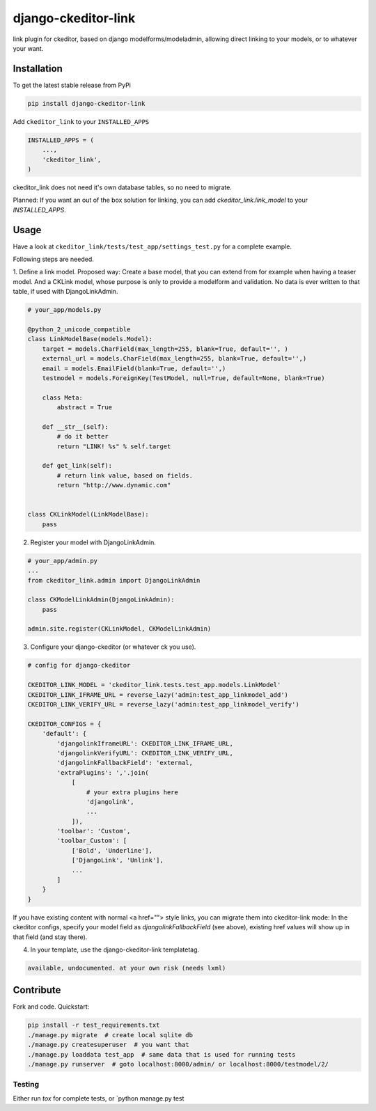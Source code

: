 django-ckeditor-link
*****************

.. image:: https://travis-ci.org/bnzk/django-ckeditor-link.svg
    :target: https://travis-ci.org/bnzk/django-ckeditor-link
.. image:: https://img.shields.io/pypi/v/django-ckeditor-link.svg
    :target: https://pypi.python.org/pypi/django-ckeditor-link/
.. image:: https://img.shields.io/pypi/l/django-ckeditor-link.svg
    :target: https://pypi.python.org/pypi/django-ckeditor-link/

link plugin for ckeditor, based on django modelforms/modeladmin, allowing direct linking to your models, or to whatever your want.


Installation
------------

To get the latest stable release from PyPi

.. code-block:: bash

    pip install django-ckeditor-link

Add ``ckeditor_link`` to your ``INSTALLED_APPS``

.. code-block:: python

    INSTALLED_APPS = (
        ...,
        'ckeditor_link',
    )

ckeditor_link does not need it's own database tables, so no need to migrate.

Planned: If you want an out of the box solution for linking, you can add `ckeditor_link.link_model` to your
`INSTALLED_APPS`.


Usage
------------

Have a look at ``ckeditor_link/tests/test_app/settings_test.py`` for a complete example.

Following steps are needed.


1. Define a link model. Proposed way: Create a base model, that you can extend from for example when
having a teaser model. And a CKLink model, whose purpose is only to provide a modelform and validation. No data is
ever written to that table, if used with DjangoLinkAdmin.

.. code-block:: python

    # your_app/models.py

    @python_2_unicode_compatible
    class LinkModelBase(models.Model):
        target = models.CharField(max_length=255, blank=True, default='', )
        external_url = models.CharField(max_length=255, blank=True, default='',)
        email = models.EmailField(blank=True, default='',)
        testmodel = models.ForeignKey(TestModel, null=True, default=None, blank=True)

        class Meta:
            abstract = True

        def __str__(self):
            # do it better
            return "LINK! %s" % self.target

        def get_link(self):
            # return link value, based on fields.
            return "http://www.dynamic.com"


    class CKLinkModel(LinkModelBase):
        pass


2. Register your model with DjangoLinkAdmin.

.. code-block:: python

    # your_app/admin.py
    ...
    from ckeditor_link.admin import DjangoLinkAdmin

    class CKModelLinkAdmin(DjangoLinkAdmin):
        pass

    admin.site.register(CKLinkModel, CKModelLinkAdmin)


3. Configure your django-ckeditor (or whatever ck you use).

.. code-block:: python

    # config for django-ckeditor

    CKEDITOR_LINK_MODEL = 'ckeditor_link.tests.test_app.models.LinkModel'
    CKEDITOR_LINK_IFRAME_URL = reverse_lazy('admin:test_app_linkmodel_add')
    CKEDITOR_LINK_VERIFY_URL = reverse_lazy('admin:test_app_linkmodel_verify')

    CKEDITOR_CONFIGS = {
        'default': {
            'djangolinkIframeURL': CKEDITOR_LINK_IFRAME_URL,
            'djangolinkVerifyURL': CKEDITOR_LINK_VERIFY_URL,
            'djangolinkFallbackField': 'external,
            'extraPlugins': ','.join(
                [
                    # your extra plugins here
                    'djangolink',
                    ...
                ]),
            'toolbar': 'Custom',
            'toolbar_Custom': [
                ['Bold', 'Underline'],
                ['DjangoLink', 'Unlink'],
                ...
            ]
        }
    }

If you have existing content with normal <a href=""> style links, you can migrate them into ckeditor-link mode:
In the ckeditor configs, specify your model field as `djangolinkFallbackField` (see above), existing href values will
show up in that field (and stay there).


4. In your template, use the django-ckeditor-link templatetag.

.. code-block:: html

    available, undocumented. at your own risk (needs lxml)


Contribute
------------

Fork and code. Quickstart:

.. code-block:: bash

    pip install -r test_requirements.txt
    ./manage.py migrate  # create local sqlite db
    ./manage.py createsuperuser  # you want that
    ./manage.py loaddata test_app  # same data that is used for running tests
    ./manage.py runserver  # goto localhost:8000/admin/ or localhost:8000/testmodel/2/


Testing
#######

Either run `tox` for complete tests, or `python manage.py test
